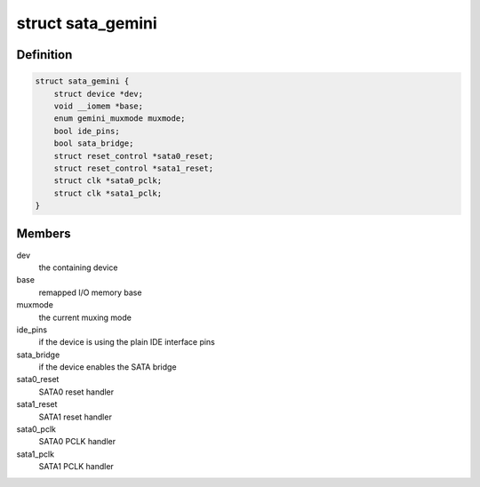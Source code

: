 .. -*- coding: utf-8; mode: rst -*-
.. src-file: drivers/ata/sata_gemini.c

.. _`sata_gemini`:

struct sata_gemini
==================

.. c:type:: struct sata_gemini

    a state container for a Gemini SATA bridge

.. _`sata_gemini.definition`:

Definition
----------

.. code-block:: c

    struct sata_gemini {
        struct device *dev;
        void __iomem *base;
        enum gemini_muxmode muxmode;
        bool ide_pins;
        bool sata_bridge;
        struct reset_control *sata0_reset;
        struct reset_control *sata1_reset;
        struct clk *sata0_pclk;
        struct clk *sata1_pclk;
    }

.. _`sata_gemini.members`:

Members
-------

dev
    the containing device

base
    remapped I/O memory base

muxmode
    the current muxing mode

ide_pins
    if the device is using the plain IDE interface pins

sata_bridge
    if the device enables the SATA bridge

sata0_reset
    SATA0 reset handler

sata1_reset
    SATA1 reset handler

sata0_pclk
    SATA0 PCLK handler

sata1_pclk
    SATA1 PCLK handler

.. This file was automatic generated / don't edit.

